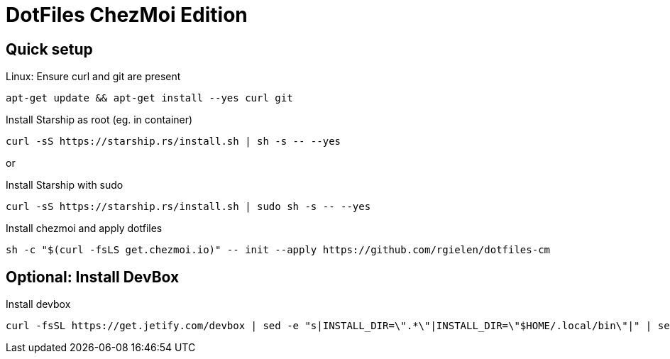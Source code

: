 # DotFiles ChezMoi Edition

## Quick setup

.Linux: Ensure curl and git are present
[source]
----
apt-get update && apt-get install --yes curl git
----


.Install Starship as root (eg. in container)
[source]
----
curl -sS https://starship.rs/install.sh | sh -s -- --yes
----

or

.Install Starship with sudo
[source]
----
curl -sS https://starship.rs/install.sh | sudo sh -s -- --yes
----

.Install chezmoi and apply dotfiles
[source]
----
sh -c "$(curl -fsLS get.chezmoi.io)" -- init --apply https://github.com/rgielen/dotfiles-cm
----

## Optional: Install DevBox

.Install devbox
[source]
----
curl -fsSL https://get.jetify.com/devbox | sed -e "s|INSTALL_DIR=\".*\"|INSTALL_DIR=\"$HOME/.local/bin\"|" | sed -e "s|bash -c|-c|" | sed -e "s/sudo/bash/g" | bash -s -- --force
----